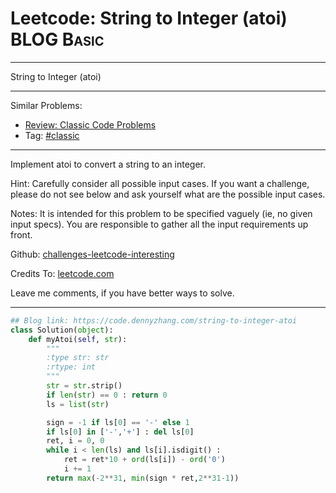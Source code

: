 * Leetcode: String to Integer (atoi)                                              :BLOG:Basic:
#+STARTUP: showeverything
#+OPTIONS: toc:nil \n:t ^:nil creator:nil d:nil
:PROPERTIES:
:type:     classic
:END:
---------------------------------------------------------------------
String to Integer (atoi)
---------------------------------------------------------------------
Similar Problems:
- [[https://code.dennyzhang.com/review-classic][Review: Classic Code Problems]]
- Tag: [[https://code.dennyzhang.com/tag/classic][#classic]]
---------------------------------------------------------------------
Implement atoi to convert a string to an integer.

Hint: Carefully consider all possible input cases. If you want a challenge, please do not see below and ask yourself what are the possible input cases.

Notes: It is intended for this problem to be specified vaguely (ie, no given input specs). You are responsible to gather all the input requirements up front.

Github: [[https://github.com/DennyZhang/challenges-leetcode-interesting/tree/master/problems/string-to-integer-atoi][challenges-leetcode-interesting]]

Credits To: [[https://leetcode.com/problems/string-to-integer-atoi/description/][leetcode.com]]

Leave me comments, if you have better ways to solve.
---------------------------------------------------------------------

#+BEGIN_SRC python
## Blog link: https://code.dennyzhang.com/string-to-integer-atoi
class Solution(object):
    def myAtoi(self, str):
        """
        :type str: str
        :rtype: int
        """
        str = str.strip()
        if len(str) == 0 : return 0
        ls = list(str)
        
        sign = -1 if ls[0] == '-' else 1
        if ls[0] in ['-','+'] : del ls[0]
        ret, i = 0, 0
        while i < len(ls) and ls[i].isdigit() :
            ret = ret*10 + ord(ls[i]) - ord('0')
            i += 1
        return max(-2**31, min(sign * ret,2**31-1))
#+END_SRC

#+BEGIN_HTML
<div style="overflow: hidden;">
<div style="float: left; padding: 5px"> <a href="https://www.linkedin.com/in/dennyzhang001"><img src="https://www.dennyzhang.com/wp-content/uploads/sns/linkedin.png" alt="linkedin" /></a></div>
<div style="float: left; padding: 5px"><a href="https://github.com/DennyZhang"><img src="https://www.dennyzhang.com/wp-content/uploads/sns/github.png" alt="github" /></a></div>
<div style="float: left; padding: 5px"><a href="https://www.dennyzhang.com/slack" target="_blank" rel="nofollow"><img src="http://slack.dennyzhang.com/badge.svg" alt="slack"/></a></div>
</div>
#+END_HTML
